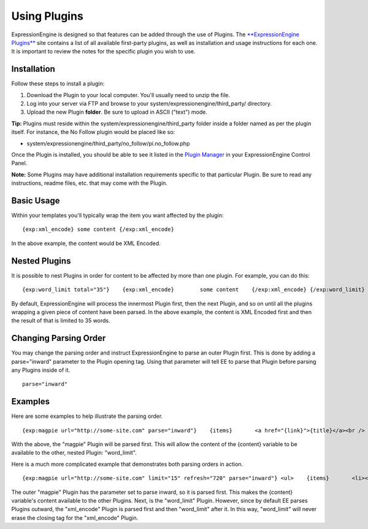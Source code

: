 Using Plugins
=============

ExpressionEngine is designed so that features can be added through the
use of Plugins. The `**ExpressionEngine
Plugins** <http://expressionengine.com/downloads/addons/category/plugins/>`_
site contains a list of all available first-party plugins, as well as
installation and usage instructions for each one. It is important to
review the notes for the specific plugin you wish to use.

Installation
------------

Follow these steps to install a plugin:

#. Download the Plugin to your local computer. You'll usually need to
   unzip the file.
#. Log into your server via FTP and browse to your
   system/expressionengine/third\_party/ directory.
#. Upload the new Plugin **folder**. Be sure to upload in ASCII ("text")
   mode.

**Tip:** Plugins must reside within the
system/expressionengine/third\_party folder inside a folder named as per
the plugin itself. For instance, the No Follow plugin would be placed
like so:

-  system/expressionengine/third\_party/no\_follow/pi.no\_follow.php

Once the Plugin is installed, you should be able to see it listed in the
`Plugin Manager <../cp/add-ons/plugin_manager.html>`_ in your
ExpressionEngine Control Panel.

**Note:** Some Plugins may have additional installation requirements
specific to that particular Plugin. Be sure to read any instructions,
readme files, etc. that may come with the Plugin.

Basic Usage
-----------

Within your templates you'll typically wrap the item you want affected
by the plugin::

	{exp:xml_encode} some content {/exp:xml_encode}

In the above example, the content would be XML Encoded.

Nested Plugins
--------------

It is possible to nest Plugins in order for content to be affected by
more than one plugin. For example, you can do this::

	{exp:word_limit total="35"}    {exp:xml_encode}        some content    {/exp:xml_encode} {/exp:word_limit}

By default, ExpressionEngine will process the innermost Plugin first,
then the next Plugin, and so on until all the plugins wrapping a given
piece of content have been parsed. In the above example, the content is
XML Encoded first and then the result of that is limited to 35 words.

Changing Parsing Order
----------------------

You may change the parsing order and instruct ExpressionEngine to parse
an outer Plugin first. This is done by adding a parse="inward" parameter
to the Plugin opening tag. Using that parameter will tell EE to parse
that Plugin before parsing any Plugins inside of it. ::

	parse="inward"

Examples
--------

Here are some examples to help illustrate the parsing order. ::

	{exp:magpie url="http://some-site.com" parse="inward"}    {items}       <a href="{link}">{title}</a><br />       {exp:word_limit total="20"}{content}{/exp:word_limit}<br />    {/items} {/exp:magpie}

With the above, the "magpie" Plugin will be parsed first. This will
allow the content of the {content} variable to be available to the
other, nested Plugin: "word\_limit".

Here is a much more complicated example that demonstrates both parsing
orders in action. ::

	{exp:magpie url="http://some-site.com" limit="15" refresh="720" parse="inward"} <ul>    {items}       <li><a href="{link}">{title}</a><br />          {exp:word_limit total="35"}             {exp:xml_encode}                {content}             {/exp:xml_encode}          {/exp:word_limit}       </li>    {/items} </ul> {/exp:magpie}

The outer "magpie" Plugin has the parameter set to parse inward, so it
is parsed first. This makes the {content} variable's content available
to the other Plugins. Next, is the "word\_limit" Plugin. However, since
by default EE parses Plugins outward, the "xml\_encode" Plugin is parsed
first and then "word\_limit" after it. In this way, "word\_limit" will
never erase the closing tag for the "xml\_encode" Plugin.
